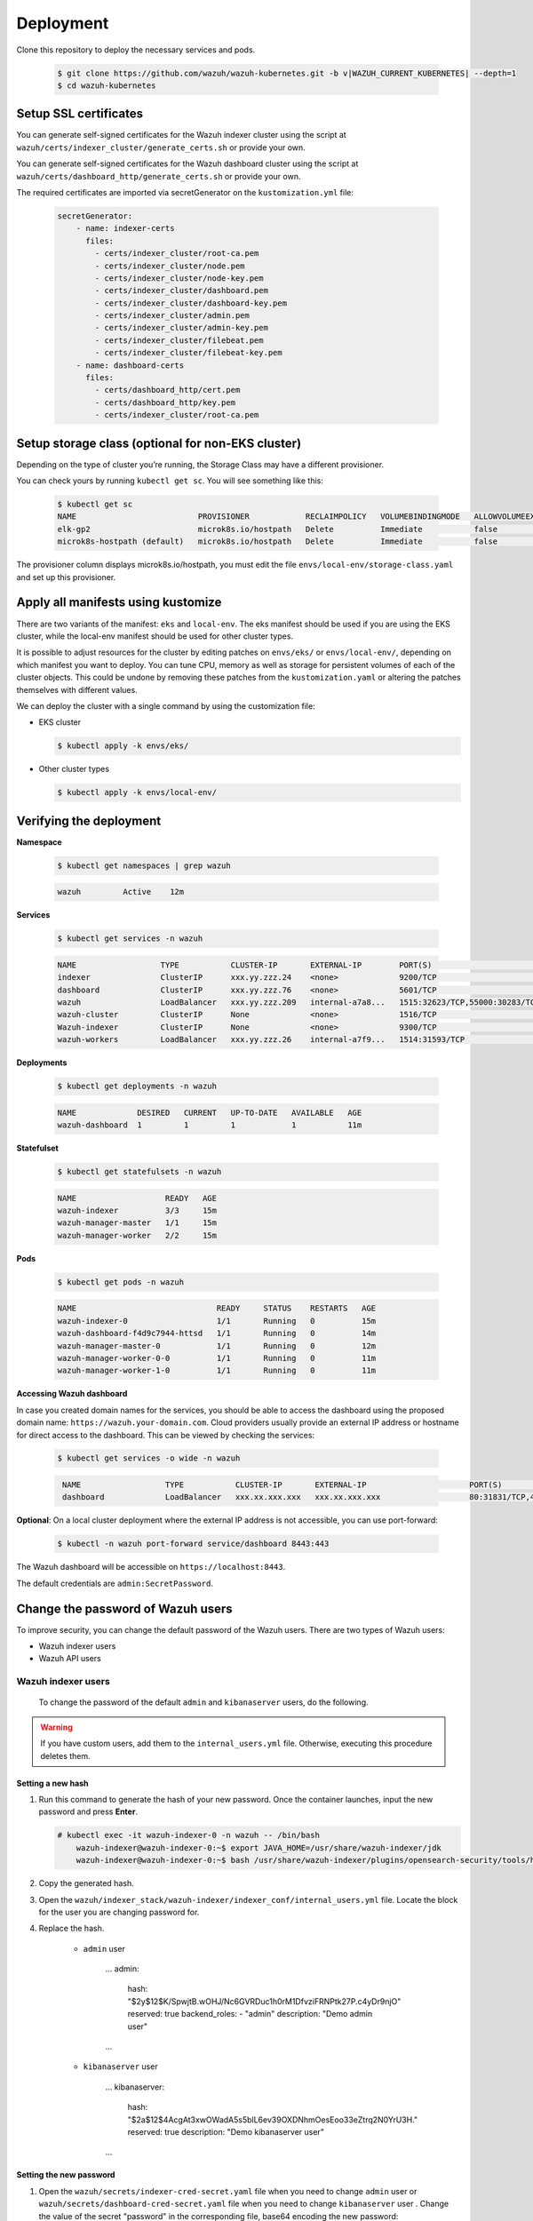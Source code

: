 .. Copyright (C) 2015, Wazuh, Inc.

.. meta::
   :description: Learn more about Kubernetes deployment with Wazuh in this section of the Wazuh documentation. 

.. _kubernetes_deployment:

Deployment
==========

Clone this repository to deploy the necessary services and pods.

    .. code-block:: console

        $ git clone https://github.com/wazuh/wazuh-kubernetes.git -b v|WAZUH_CURRENT_KUBERNETES| --depth=1
        $ cd wazuh-kubernetes


Setup SSL certificates
^^^^^^^^^^^^^^^^^^^^^^

You can generate self-signed certificates for the Wazuh indexer cluster using the script at ``wazuh/certs/indexer_cluster/generate_certs.sh`` or provide your own.

You can generate self-signed certificates for the Wazuh dashboard cluster using the script at ``wazuh/certs/dashboard_http/generate_certs.sh`` or provide your own.

The required certificates are imported via secretGenerator on the ``kustomization.yml`` file:


    .. code-block:: yaml

        secretGenerator:
            - name: indexer-certs
              files:
                - certs/indexer_cluster/root-ca.pem
                - certs/indexer_cluster/node.pem
                - certs/indexer_cluster/node-key.pem
                - certs/indexer_cluster/dashboard.pem
                - certs/indexer_cluster/dashboard-key.pem
                - certs/indexer_cluster/admin.pem
                - certs/indexer_cluster/admin-key.pem
                - certs/indexer_cluster/filebeat.pem
                - certs/indexer_cluster/filebeat-key.pem
            - name: dashboard-certs
              files:
                - certs/dashboard_http/cert.pem
                - certs/dashboard_http/key.pem
                - certs/indexer_cluster/root-ca.pem


Setup storage class (optional for non-EKS cluster)
^^^^^^^^^^^^^^^^^^^^^^^^^^^^^^^^^^^^^^^^^^^^^^^^^^

Depending on the type of cluster you’re running, the Storage Class may have a different provisioner.

You can check yours by running ``kubectl get sc``. You will see something like this:

   .. code-block:: console

        $ kubectl get sc
        NAME                          PROVISIONER            RECLAIMPOLICY   VOLUMEBINDINGMODE   ALLOWVOLUMEEXPANSION   AGE
        elk-gp2                       microk8s.io/hostpath   Delete          Immediate           false                  67d
        microk8s-hostpath (default)   microk8s.io/hostpath   Delete          Immediate           false                  54d

 
The provisioner column displays microk8s.io/hostpath, you must edit the file ``envs/local-env/storage-class.yaml`` and set up this provisioner.


Apply all manifests using kustomize
^^^^^^^^^^^^^^^^^^^^^^^^^^^^^^^^^^^

There are two variants of the manifest: ``eks`` and ``local-env``. The eks manifest should be used if you are using the EKS cluster, while the local-env manifest should be used for other cluster types.

It is possible to adjust resources for the cluster by editing patches on ``envs/eks/`` or ``envs/local-env/``, depending on which manifest you want to deploy. You can tune CPU, memory as well as storage for persistent volumes of each of the cluster objects. This could be undone by removing these patches from the ``kustomization.yaml`` or altering the patches themselves with different values.

We can deploy the cluster with a single command by using the customization file:

- EKS cluster

  .. code-block:: console

      $ kubectl apply -k envs/eks/

 
- Other cluster types

  .. code-block:: console

      $ kubectl apply -k envs/local-env/


Verifying the deployment
^^^^^^^^^^^^^^^^^^^^^^^^

**Namespace**

    .. code-block:: console

        $ kubectl get namespaces | grep wazuh

    .. code-block:: none
        :class: output

        wazuh         Active    12m

**Services**

    .. code-block:: console

        $ kubectl get services -n wazuh

    .. code-block:: none
        :class: output

        NAME                  TYPE           CLUSTER-IP       EXTERNAL-IP        PORT(S)                          AGE
        indexer               ClusterIP      xxx.yy.zzz.24    <none>             9200/TCP                         12m
        dashboard             ClusterIP      xxx.yy.zzz.76    <none>             5601/TCP                         11m
        wazuh                 LoadBalancer   xxx.yy.zzz.209   internal-a7a8...   1515:32623/TCP,55000:30283/TCP   9m
        wazuh-cluster         ClusterIP      None             <none>             1516/TCP                         9m
        Wazuh-indexer         ClusterIP      None             <none>             9300/TCP                         12m
        wazuh-workers         LoadBalancer   xxx.yy.zzz.26    internal-a7f9...   1514:31593/TCP                   9m


**Deployments**

    .. code-block:: console

        $ kubectl get deployments -n wazuh

    .. code-block:: none
        :class: output

        NAME             DESIRED   CURRENT   UP-TO-DATE   AVAILABLE   AGE
        wazuh-dashboard  1         1         1            1           11m

**Statefulset**

    .. code-block:: console

        $ kubectl get statefulsets -n wazuh

    .. code-block:: none
        :class: output

        NAME                   READY   AGE
        wazuh-indexer          3/3     15m
        wazuh-manager-master   1/1     15m
        wazuh-manager-worker   2/2     15m

**Pods**

    .. code-block:: console

        $ kubectl get pods -n wazuh

    .. code-block:: none
        :class: output

        NAME                              READY     STATUS    RESTARTS   AGE
        wazuh-indexer-0                   1/1       Running   0          15m
        wazuh-dashboard-f4d9c7944-httsd   1/1       Running   0          14m
        wazuh-manager-master-0            1/1       Running   0          12m
        wazuh-manager-worker-0-0          1/1       Running   0          11m
        wazuh-manager-worker-1-0          1/1       Running   0          11m


**Accessing Wazuh dashboard**

In case you created domain names for the services, you should be able to access the dashboard using the proposed domain name: ``https://wazuh.your-domain.com``. Cloud providers usually provide an external IP address or hostname for direct access to the dashboard. This can be viewed by checking the services:

    .. code-block:: console
 
         $ kubectl get services -o wide -n wazuh



    .. code-block:: none
        :class: output

         NAME                  TYPE           CLUSTER-IP       EXTERNAL-IP                      PORT(S)                          AGE       SELECTOR
         dashboard             LoadBalancer   xxx.xx.xxx.xxx   xxx.xx.xxx.xxx                   80:31831/TCP,443:30974/TCP       15m       app=wazuh-dashboard


**Optional**: On a local cluster deployment where the external IP address is not accessible, you can use port-forward:
 
    .. code-block:: console

         $ kubectl -n wazuh port-forward service/dashboard 8443:443

  
The Wazuh dashboard will be accessible on ``https://localhost:8443``.

The default credentials are ``admin:SecretPassword``.

Change the password of Wazuh users
^^^^^^^^^^^^^^^^^^^^^^^^^^^^^^^^^^

To improve security, you can change the default password of the Wazuh users. There are two types of Wazuh users:

-  Wazuh indexer users
-  Wazuh API users

Wazuh indexer users
~~~~~~~~~~~~~~~~~~~

 To change the password of the default ``admin`` and ``kibanaserver`` users, do the following.

.. warning::

   If you have custom users, add them to the ``internal_users.yml`` file. Otherwise, executing this procedure deletes them.

Setting a new hash
..................

#. Run this command to generate the hash of your new password. Once the container launches, input the new password and press **Enter**.

   .. code-block:: console

      # kubectl exec -it wazuh-indexer-0 -n wazuh -- /bin/bash
	  wazuh-indexer@wazuh-indexer-0:~$ export JAVA_HOME=/usr/share/wazuh-indexer/jdk
	  wazuh-indexer@wazuh-indexer-0:~$ bash /usr/share/wazuh-indexer/plugins/opensearch-security/tools/hash.sh


#. Copy the generated hash.

#. Open the ``wazuh/indexer_stack/wazuh-indexer/indexer_conf/internal_users.yml`` file. Locate the block for the user you are changing password for.

#. Replace the hash.

    -  ``admin`` user

        .. code-block:: YAML
            :emphasize-lines: 3

        ...
        admin:
            hash: "$2y$12$K/SpwjtB.wOHJ/Nc6GVRDuc1h0rM1DfvziFRNPtk27P.c4yDr9njO"
            reserved: true
            backend_roles:
            - "admin"
            description: "Demo admin user"

        ...

    -  ``kibanaserver`` user

        .. code-block:: YAML
            :emphasize-lines: 3

        ...
        kibanaserver:
            hash: "$2a$12$4AcgAt3xwOWadA5s5blL6ev39OXDNhmOesEoo33eZtrq2N0YrU3H."
            reserved: true
            description: "Demo kibanaserver user"

        ...


Setting the new password
........................

#. Open  the ``wazuh/secrets/indexer-cred-secret.yaml`` file when you need to change ``admin`` user or ``wazuh/secrets/dashboard-cred-secret.yaml`` file when you need to change ``kibanaserver`` user . Change the value of the secret "password" in the corresponding file, base64 encoding the new password:

.. note::

    If you use the ``echo`` command to execute the ``base64`` command on Linux, remember to add the -n option so that it does not record a line break at the end and does not modify the password hash
    ``# echo -n "NewPassword" | base64``


    -  ``admin`` user

        .. code-block:: YAML
            :emphasize-lines: 8

        ...
        apiVersion: v1
        kind: Secret
        metadata:
            name: indexer-cred
        data:
            username: YWRtaW4=              # string "admin" base64 encoded
            password: U2VjcmV0UGFzc3dvcmQ=  # string "SecretPassword" base64 encoded
        ...

    -  ``kibanaserver`` user

        .. code-block:: YAML
            emphasize-lines: 8

        ...
        apiVersion: v1
        kind: Secret
        metadata:
            name: dashboard-cred
        data:
            username: a2liYW5hc2VydmVy  # string "kibanaserver" base64 encoded
            password: a2liYW5hc2VydmVy  # string "kibanaserver" base64 encoded
        ...

Applying the changes
....................

#. Apply the manifest changes

    .. code-block:: console

        # kubectl apply -k envs/eks/

#. Run ``kubectl exec -it <POD_NAME> -n wazuh -- /bin/bash`` to enter the container. For example:

    .. code-block:: console

        # kubectl exec -it wazuh-indexer-0 -n wazuh -- /bin/bash

#. Set the following variables:

    .. code-block:: console

        export INSTALLATION_DIR=/usr/share/wazuh-indexer
        CACERT=$INSTALLATION_DIR/certs/root-ca.pem
        KEY=$INSTALLATION_DIR/certs/admin-key.pem
        CERT=$INSTALLATION_DIR/certs/admin.pem
        export JAVA_HOME=/usr/share/wazuh-indexer/jdk

#. Wait for the Wazuh indexer to initialize properly. The waiting time can vary from two to five minutes. It depends on the size of the cluster, the assigned resources, and the speed of the network. Then, run the ``securityadmin.sh`` script to apply all changes.

    .. code-block:: console

        $ bash /usr/share/wazuh-indexer/plugins/opensearch-security/tools/securityadmin.sh -cd /usr/share/wazuh-indexer/opensearch-security/ -nhnv -cacert  $CACERT -cert $CERT -key $KEY -p 9200 -icl -h $NODE_NAME

#. Exit the Wazuh indexer container and login with the new credentials on the Wazuh dashboard.

Wazuh API users
~~~~~~~~~~~~~~~

The ``wazuh-wui`` user is the user to connect with the Wazuh API by default. Follow these steps to change the password.

.. note::

   The password for Wazuh API users must be between 8 and 64 characters long. It must contain at least one uppercase and one lowercase letter, a number, and a symbol.

#. Open the file ``wazuh/secrets/wazuh-api-cred-secret.yaml`` and modify the value of ``password`` parameter.

    .. code-block:: YAML
        :emphasize-lines: 8

        apiVersion: v1
        kind: Secret
        metadata:
            name: wazuh-api-cred
		namespace: wazuh
        data:
		    username: d2F6dWgtd3Vp          # string "wazuh-wui" base64 encoded
		    password: UGFzc3dvcmQxMjM0LmE=  # string "MyS3cr37P450r.*-" base64 encoded

#. Apply the manifest changes

    .. code-block:: console

        # kubectl apply -k envs/eks/

#. Restart pods for Wazuh dashboasrd and Wazuh manager master

Agents
^^^^^^

Wazuh agents are designed to monitor hosts. To start using them:

#. :doc:`Install the agent </installation-guide/wazuh-agent/index>`.
#. Enroll the agent by modifying the file ``/var/ossec/etc/ossec.conf``. Change the “transport protocol” to TCP and replace the ``MANAGER_IP`` with the external IP address of the service pointing to port 1514 or with the hostname provided by the cloud provider

To learn more about registering agents, see the :doc:`Wazuh agent enrollment </user-manual/agent-enrollment/index>` section of the documentation.

